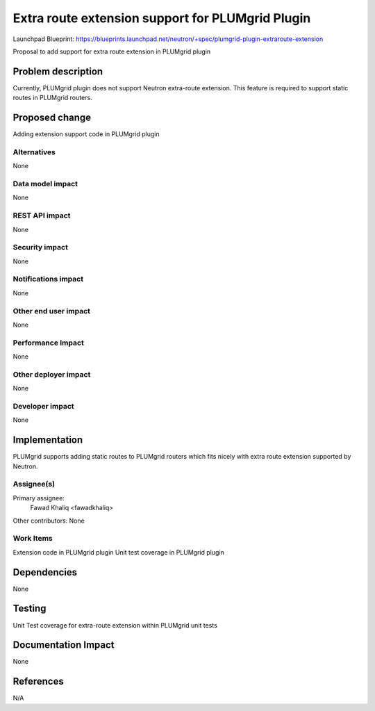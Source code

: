 ..
 This work is licensed under a Creative Commons Attribution 3.0 Unported
 License.

 http://creativecommons.org/licenses/by/3.0/legalcode

=================================================
Extra route extension support for PLUMgrid Plugin
=================================================

Launchpad Blueprint:
https://blueprints.launchpad.net/neutron/+spec/plumgrid-plugin-extraroute-extension

Proposal to add support for extra route extension in PLUMgrid plugin

Problem description
===================
Currently, PLUMgrid plugin does not support Neutron extra-route extension.
This feature is required to support static routes in PLUMgrid routers.

Proposed change
===============
Adding extension support code in PLUMgrid plugin

Alternatives
------------
None

Data model impact
-----------------
None

REST API impact
---------------
None

Security impact
---------------
None

Notifications impact
--------------------
None

Other end user impact
---------------------
None

Performance Impact
------------------
None

Other deployer impact
---------------------
None

Developer impact
----------------
None

Implementation
==============
PLUMgrid supports adding static routes to PLUMgrid routers which fits nicely
with extra route extension supported by Neutron.

Assignee(s)
-----------

Primary assignee:
  Fawad Khaliq <fawadkhaliq>

Other contributors:
None

Work Items
----------
Extension code in PLUMgrid plugin
Unit test coverage in PLUMgrid plugin


Dependencies
============
None

Testing
=======

Unit Test coverage for extra-route extension within PLUMgrid unit tests

Documentation Impact
====================
None

References
==========
N/A
